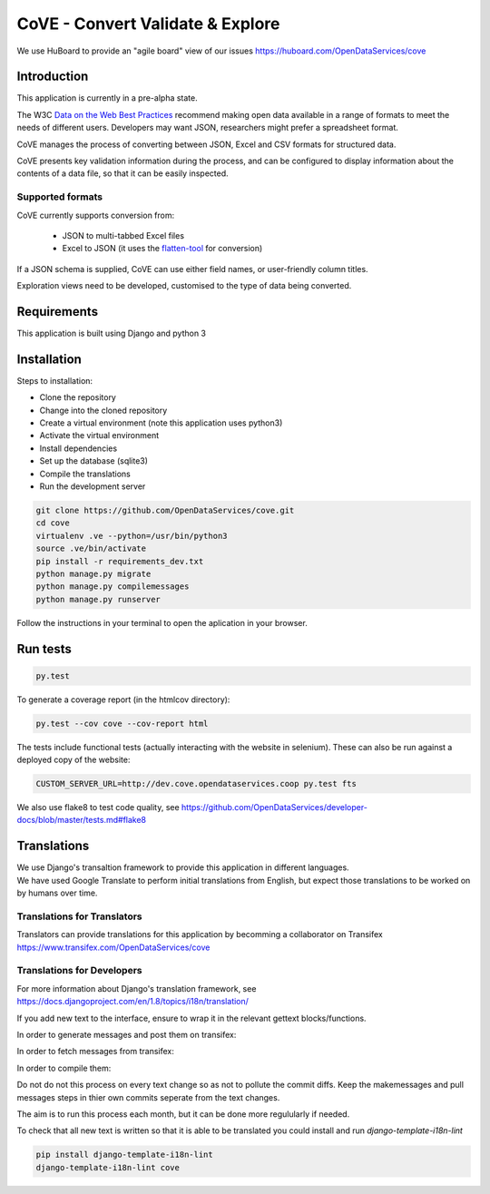 CoVE - Convert Validate & Explore
^^^^^^^^^^^^^^^^^^^^^^^^^^^^^^^^^

.. image:: https://travis-ci.org/OpenDataServices/cove.svg?branch=master
    :target: https://travis-ci.org/OpenDataServices/cove

.. image:: https://requires.io/github/OpenDataServices/cove/requirements.svg?branch=master
     :target: https://requires.io/github/OpenDataServices/cove/requirements/?branch=master
     :alt: Requirements Status

.. image:: https://coveralls.io/repos/OpenDataServices/cove/badge.png?branch=master
    :target: https://coveralls.io/r/OpenDataServices/cove?branch=master

.. image:: https://img.shields.io/badge/license-AGPLv3-blue.svg
    :target: https://github.com/OpenDataServices/cove/blob/master/AGPLv3.txt

We use HuBoard to provide an "agile board" view of our issues https://huboard.com/OpenDataServices/cove

Introduction
============

This application is currently in a pre-alpha state.

The W3C `Data on the Web Best Practices <http://www.w3.org/TR/dwbp/>`_ recommend making open data available in a range of formats to meet the needs of different users. Developers may want JSON, researchers might prefer a spreadsheet format.

CoVE manages the process of converting between JSON, Excel and CSV formats for structured data. 

CoVE presents key validation information during the process, and can be configured to display information about the contents of a data file, so that it can be easily inspected.

Supported formats
+++++++++++++++++

CoVE currently supports conversion from: 

 * JSON to multi-tabbed Excel files 
 * Excel to JSON (it uses the `flatten-tool <(https://github.com/OpenDataServices/flatten-tool>`_ for conversion) 
 
If a JSON schema is supplied, CoVE can use either field names, or user-friendly column titles. 

Exploration views need to be developed, customised to the type of data being converted.

Requirements
============
This application is built using Django and python 3

Installation
============
Steps to installation:

* Clone the repository
* Change into the cloned repository
* Create a virtual environment (note this application uses python3)
* Activate the virtual environment
* Install dependencies
* Set up the database (sqlite3)
* Compile the translations
* Run the development server

.. code:: bash

    git clone https://github.com/OpenDataServices/cove.git
    cd cove
    virtualenv .ve --python=/usr/bin/python3
    source .ve/bin/activate
    pip install -r requirements_dev.txt
    python manage.py migrate
    python manage.py compilemessages
    python manage.py runserver

Follow the instructions in your terminal to open the aplication in your browser.

Run tests
=========

.. code:: bash

    py.test

To generate a coverage report (in the htmlcov directory):

.. code:: bash

    py.test --cov cove --cov-report html

The tests include functional tests (actually interacting with the website in selenium). These can also be run against a deployed copy of the website:

.. code:: bash

    CUSTOM_SERVER_URL=http://dev.cove.opendataservices.coop py.test fts 

We also use flake8 to test code quality, see https://github.com/OpenDataServices/developer-docs/blob/master/tests.md#flake8 

Translations
============

| We use Django's transaltion framework to provide this application in different languages.
| We have used Google Translate to perform initial translations from English, but expect those translations to be worked on by humans over time.

Translations for Translators
++++++++++++++++++++++++++++
Translators can provide translations for this application by becomming a collaborator on Transifex https://www.transifex.com/OpenDataServices/cove

Translations for Developers
+++++++++++++++++++++++++++
For more information about Django's translation framework, see https://docs.djangoproject.com/en/1.8/topics/i18n/translation/

If you add new text to the interface, ensure to wrap it in the relevant gettext blocks/functions.

In order to generate messages and post them on transifex:

.. code:: bash
    python manage.py makemessages -l en
    tx push -s

In order to fetch messages from transifex:

.. code:: bash
    tx pull -a

In order to compile them:

.. code:: bash
    python manage.py compilemessages

Do not do not this process on every text change so as not to pollute the commit diffs.  
Keep the makemessages and pull messages steps in thier own commits seperate from the text changes.

The aim is to run this process each month, but it can be done more regulularly if needed.

To check that all new text is written so that it is able to be translated you could install and run `django-template-i18n-lint`

.. code:: bash

    pip install django-template-i18n-lint
    django-template-i18n-lint cove

